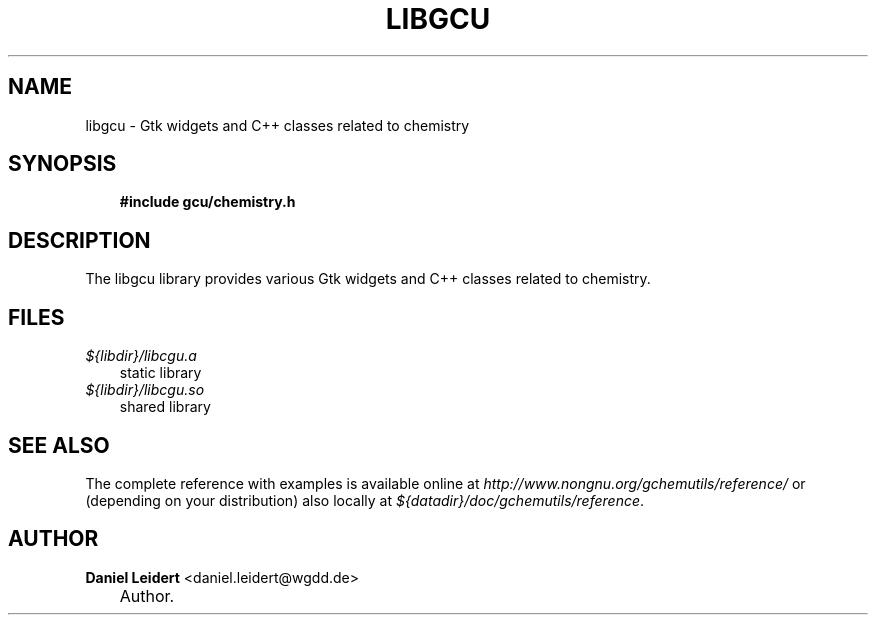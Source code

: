 .\"     Title: libgcu
.\"    Author: Daniel Leidert <daniel.leidert@wgdd.de>
.\" Generator: DocBook XSL Stylesheets v1.70.1 <http://docbook.sf.net/>
.\"      Date: $Date: 2006-07-14 22:35:12 $
.\"    Manual: gnome\-chemistry\-utils
.\"    Source: gcu 0.6.2
.\"
.TH "LIBGCU" "3" "$Date: 2006-07-14 22:35:12 $" "gcu 0.6.2" "gnome\-chemistry\-utils"
.\" disable hyphenation
.nh
.\" disable justification (adjust text to left margin only)
.ad l
.SH "NAME"
libgcu \- Gtk widgets and C++ classes related to chemistry
.SH "SYNOPSIS"
.sp
.RS 3n
.nf
\fB#include gcu/chemistry.h\fR
.fi
.RE
.SH "DESCRIPTION"
.PP
The
libgcu
library provides various Gtk widgets and C++ classes related to chemistry.
.SH "FILES"
.PP
.TP 3n
\fI${libdir}/libcgu.a\fR
static library
.TP 3n
\fI${libdir}/libcgu.so\fR
shared library
.SH "SEE ALSO"
.PP
The complete reference with examples is available online at
\fI\%http://www.nongnu.org/gchemutils/reference/\fR
or (depending on your distribution) also locally at
\fI${datadir}/doc/gchemutils/reference\fR.
.SH "AUTHOR"
.PP
\fBDaniel\fR \fBLeidert\fR <daniel.leidert@wgdd.de>
.sp -1n
.IP "" 3n
Author.
